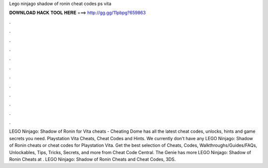 Lego ninjago shadow of ronin cheat codes ps vita

𝐃𝐎𝐖𝐍𝐋𝐎𝐀𝐃 𝐇𝐀𝐂𝐊 𝐓𝐎𝐎𝐋 𝐇𝐄𝐑𝐄 ===> http://gg.gg/11pbpg?659863

.

.

.

.

.

.

.

.

.

.

.

.

LEGO Ninjago: Shadow of Ronin for Vita cheats - Cheating Dome has all the latest cheat codes, unlocks, hints and game secrets you need. Playstation Vita Cheats, Cheat Codes and Hints. We currently don't have any LEGO Ninjago: Shadow of Ronin cheats or cheat codes for Playstation Vita. Get the best selection of Cheats, Codes, Walkthroughs/Guides/FAQs, Unlockables, Tips, Tricks, Secrets, and more from Cheat Code Central. The Genie has more LEGO Ninjago: Shadow of Ronin Cheats at . LEGO Ninjago: Shadow of Ronin Cheats and Cheat Codes, 3DS.